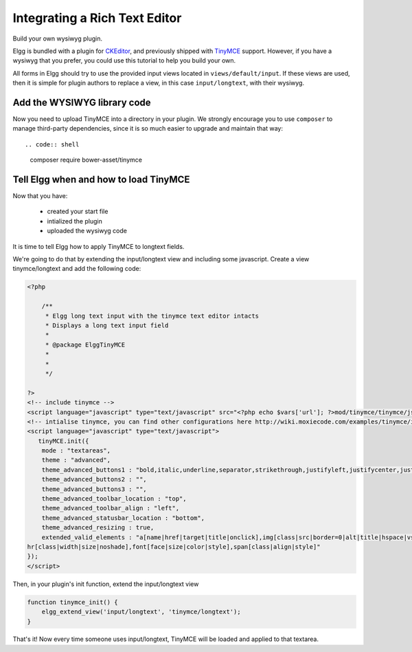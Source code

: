 Integrating a Rich Text Editor
##############################

Build your own wysiwyg plugin.

Elgg is bundled with a plugin for CKEditor_, and previously shipped with TinyMCE_ support.
However, if you have a wysiwyg that you prefer, you could use this tutorial to help you build your own.

.. _CKEditor: http://ckeditor.com/
.. _TinyMCE: http://www.tinymce.com/

All forms in Elgg should try to use the provided input views located in ``views/default/input``.
If these views are used, then it is simple for plugin authors to replace a view,
in this case ``input/longtext``, with their wysiwyg.

Add the WYSIWYG library code
----------------------------

Now you need to upload TinyMCE into a directory in your plugin.
We strongly encourage you to use ``composer`` to manage third-party dependencies,
since it is so much easier to upgrade and maintain that way::

.. code:: shell

    composer require bower-asset/tinymce

Tell Elgg when and how to load TinyMCE
--------------------------------------

Now that you have:

 * created your start file
 * intialized the plugin
 * uploaded the wysiwyg code
 
It is time to tell Elgg how to apply TinyMCE to longtext fields.

We're going to do that by extending the input/longtext view and including some javascript.
Create a view tinymce/longtext and add the following code:

.. code:: php

    <?php

        /**
         * Elgg long text input with the tinymce text editor intacts
         * Displays a long text input field
         * 
         * @package ElggTinyMCE
         * 
         * 
         */

    ?>
    <!-- include tinymce -->
    <script language="javascript" type="text/javascript" src="<?php echo $vars['url']; ?>mod/tinymce/tinymce/jscripts/tiny_mce/tiny_mce.js"></script>
    <!-- intialise tinymce, you can find other configurations here http://wiki.moxiecode.com/examples/tinymce/installation_example_01.php -->
    <script language="javascript" type="text/javascript">
       tinyMCE.init({
        mode : "textareas",
        theme : "advanced",
        theme_advanced_buttons1 : "bold,italic,underline,separator,strikethrough,justifyleft,justifycenter,justifyright, justifyfull,bullist,numlist,undo,redo,link,unlink,image,blockquote,code",
        theme_advanced_buttons2 : "",
        theme_advanced_buttons3 : "",
        theme_advanced_toolbar_location : "top",
        theme_advanced_toolbar_align : "left",
        theme_advanced_statusbar_location : "bottom",
        theme_advanced_resizing : true,
        extended_valid_elements : "a[name|href|target|title|onclick],img[class|src|border=0|alt|title|hspace|vspace|width|height|align|onmouseover|onmouseout|name],
    hr[class|width|size|noshade],font[face|size|color|style],span[class|align|style]"
    });
    </script>

Then, in your plugin's init function, extend the input/longtext view

.. code:: php

    function tinymce_init() {
        elgg_extend_view('input/longtext', 'tinymce/longtext');
    }

That's it! Now every time someone uses input/longtext,
TinyMCE will be loaded and applied to that textarea.